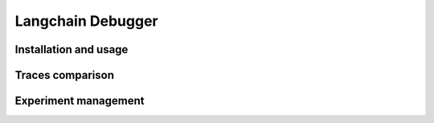 ##################
Langchain Debugger
##################

Installation and usage
======================


Traces comparison
=================


Experiment management
=====================

